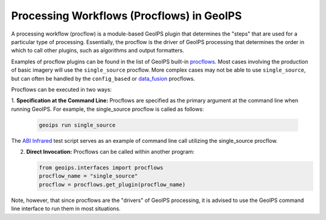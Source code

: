 .. dropdown:: Distribution Statement

 | # # # This source code is protected under the license referenced at
 | # # # https://github.com/NRLMMD-GEOIPS.

.. _procflows_functionality:

******************************************
Processing Workflows (Procflows) in GeoIPS
******************************************

A processing workflow (procflow) is a module-based GeoIPS plugin that
determines the "steps" that are used for a particular type of processing.
Essentially, the procflow is the driver of GeoIPS processing that determines
the order in which to call other plugins, such as algorithms and output formatters.

Examples of procflow plugins can be found in the list of GeoIPS built-in
`procflows <https://github.com/NRLMMD-GEOIPS/geoips/tree/main/geoips/plugins/modules/procflows>`__.
Most cases involving the production of basic imagery will use the
``single_source`` procflow. More complex cases may not be able to use ``single_source``,
but can often be handled by the
``config_based`` or 
`data_fusion <https://github.com/NRLMMD-GEOIPS/data_fusion>`_
procflows.

Procflows can be executed in two ways:

1. **Specification at the Command Line:** Procflows are specified
as the primary argument at the command line when running GeoIPS.
For example, the single_source procflow is called as follows:

   .. code-block:: bash

      geoips run single_source

The
`ABI Infrared <https://github.com/NRLMMD-GEOIPS/geoips/blob/main/tests/scripts/abi.static.Infrared.imagery_annotated.sh>`_
test script serves as an example of command line call utilizing the single_source procflow.

2. **Direct Invocation:** Procflows can be called within another program:

   .. code-block:: python

      from geoips.interfaces import procflows
      procflow_name = "single_source"
      procflow = procflows.get_plugin(procflow_name)

Note, however, that since procflows are the "drivers" of GeoIPS processing, it is
advised to use the GeoIPS command line interface to run them in most situations.
